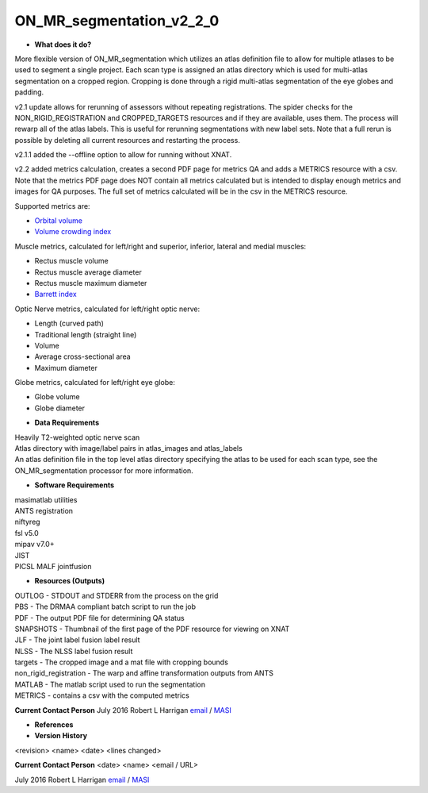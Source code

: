 ON_MR_segmentation_v2_2_0
=========================

* **What does it do?**
More flexible version of ON_MR_segmentation which utilizes an atlas definition file to allow for multiple atlases to be used to segment a single project. Each scan type is assigned an atlas directory which is used for multi-atlas segmentation on a cropped region. Cropping is done through a rigid multi-atlas segmentation of the eye globes and padding. 

v2.1 update allows for rerunning of assessors without repeating registrations. The spider checks for the NON_RIGID_REGISTRATION and CROPPED_TARGETS resources and if they are available, uses them. The process will rewarp all of the atlas labels. This is useful for rerunning segmentations with new label sets. Note that a full rerun is possible by deleting all current resources and restarting the process. 

v2.1.1 added the --offline option to allow for running without XNAT.

v2.2 added metrics calculation, creates a second PDF page for metrics QA and adds a METRICS resource with a csv. Note that the metrics PDF page does NOT contain all metrics calculated but is intended to display enough metrics and images for QA purposes. The full set of metrics calculated will be in the csv in the METRICS resource.

Supported metrics are:

- `Orbital volume <http://www.ncbi.nlm.nih.gov/pubmed/3179254>`_
- `Volume crowding index <http://dx.doi.org/10.3174/ajnr.A3029>`_

Muscle metrics, calculated for left/right and superior, inferior, lateral and medial muscles:

- Rectus muscle volume
- Rectus muscle average diameter
- Rectus muscle maximum diameter
- `Barrett index <http://dx.doi.org/10.1590%2FS1807-59322008000300003>`_

Optic Nerve metrics, calculated for left/right optic nerve:

- Length (curved path)
- Traditional length (straight line)
- Volume
- Average cross-sectional area
- Maximum diameter

Globe metrics, calculated for left/right eye globe:

- Globe volume
- Globe diameter


* **Data Requirements**
| Heavily T2-weighted optic nerve scan
| Atlas directory with image/label pairs in atlas_images and atlas_labels
| An atlas definition file in the top level atlas directory specifying the atlas to be used for each scan type, see the ON_MR_segmentation processor for more information. 

* **Software Requirements**
| masimatlab utilities
| ANTS registration
| niftyreg 
| fsl v5.0
| mipav v7.0+
| JIST
| PICSL MALF jointfusion

* **Resources (Outputs)**
| OUTLOG - STDOUT and STDERR from the process on the grid
| PBS - The DRMAA compliant batch script to run the job
| PDF - The output PDF file for determining QA status
| SNAPSHOTS - Thumbnail of the first page of the PDF resource for viewing on XNAT
| JLF - The joint label fusion label result
| NLSS - The NLSS label fusion result
| targets - The cropped image and a mat file with cropping bounds
| non_rigid_registration - The warp and affine transformation outputs from ANTS
| MATLAB - The matlab script used to run the segmentation
| METRICS - contains a csv with the computed metrics

**Current Contact Person**
July 2016 Robert L Harrigan `email <mailto:Rob.L.Harrigan@vanderbilt.edu>`_ / `MASI <https://masi.vuse.vanderbilt.edu/index.php/MASI:Rob_Harrigan>`_

* **References**

* **Version History**
<revision> <name> <date> <lines changed>

 
**Current Contact Person**
<date> <name> <email / URL> 

July 2016 Robert L Harrigan `email <mailto:Rob.L.Harrigan@vanderbilt.edu>`_ / `MASI <https://masi.vuse.vanderbilt.edu/index.php/MASI:Rob_Harrigan>`_
